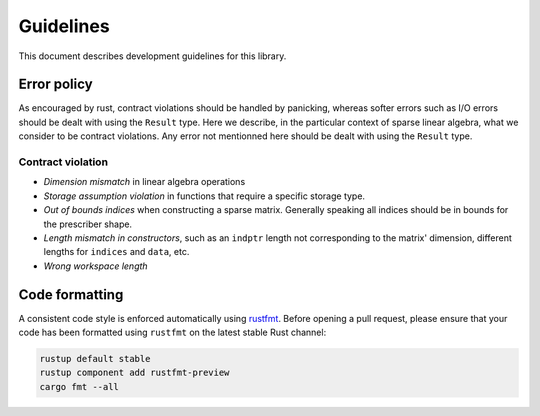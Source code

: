 ==========
Guidelines
==========

This document describes development guidelines for this library.

Error policy
============

As encouraged by rust, contract violations should be handled by panicking,
whereas softer errors such as I/O errors should be dealt with using the
``Result`` type. Here we describe, in the particular context of sparse linear
algebra, what we consider to be contract violations. Any error not mentionned
here should be dealt with using the ``Result`` type.

Contract violation
------------------

- *Dimension mismatch* in linear algebra operations
- *Storage assumption violation* in functions that require a specific storage
  type.
- *Out of bounds indices* when constructing a sparse matrix. Generally speaking
  all indices should be in bounds for the prescriber shape.
- *Length mismatch in constructors*, such as an ``indptr`` length not
  corresponding to the matrix' dimension, different lengths for ``indices`` and
  ``data``, etc.
- *Wrong workspace length*

Code formatting
===============

A consistent code style is enforced automatically using rustfmt_. Before
opening a pull request, please ensure that your code has been formatted
using ``rustfmt`` on the latest stable Rust channel:

.. code-block:: console

  rustup default stable
  rustup component add rustfmt-preview
  cargo fmt --all

.. _rustfmt: https://github.com/rust-lang-nursery/rustfmt
